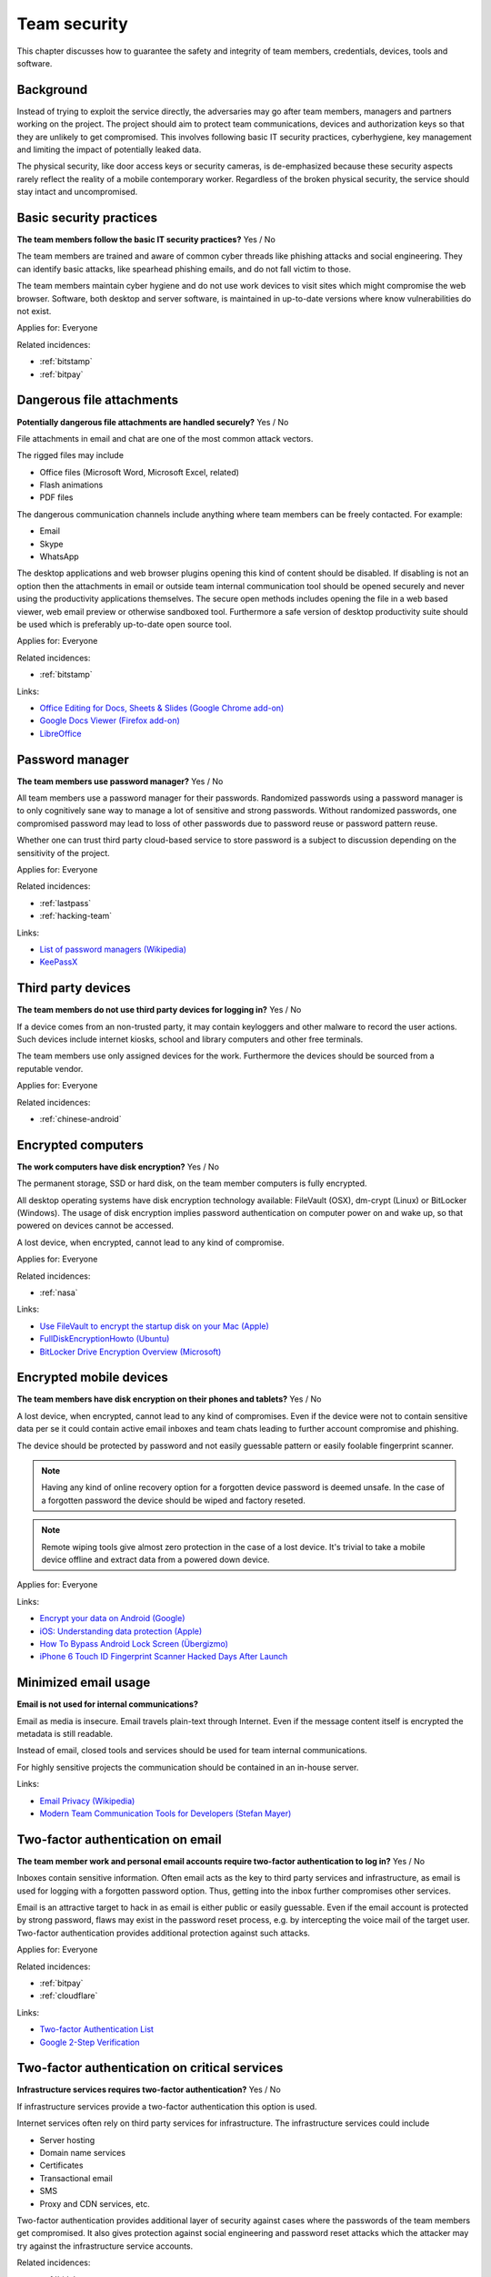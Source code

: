 
.. This is a generated file from data/. DO NOT EDIT.

===========================================
Team security
===========================================

This chapter discusses how to guarantee the safety and integrity of team members, credentials, devices, tools and software.

Background
==========


Instead of trying to exploit the service directly, the adversaries may go after team members, managers and partners working on the project. The project should aim to protect team communications, devices and authorization keys so that they are unlikely to get compromised. This involves following basic IT security practices, cyberhygiene, key management and limiting the impact of potentially leaked data.

The physical security, like door access keys or security cameras, is de-emphasized because these security aspects rarely reflect the reality of a mobile contemporary worker. Regardless of the broken physical security, the service should stay intact and uncompromised.





.. _basic-security-practices:

Basic security practices
==============================================================

**The team members follow the basic IT security practices?** Yes / No

The team members are trained and aware of common cyber threads like phishing attacks and social engineering. They can identify basic attacks, like spearhead phishing emails, and do not fall victim to those.

The team members maintain cyber hygiene and do not use work devices to visit sites which might compromise the web browser. Software, both desktop and server software, is maintained in up-to-date versions where know vulnerabilities do not exist.



Applies for: Everyone



Related incidences:

- :ref:`bitstamp`

- :ref:`bitpay`







.. _dangerous-file-attachments:

Dangerous file attachments
==============================================================

**Potentially dangerous file attachments are handled securely?** Yes / No

File attachments in email and chat are one of the most common attack vectors.

The rigged files may include

* Office files (Microsoft Word, Microsoft Excel, related)

* Flash animations

* PDF files

The dangerous communication channels include anything where team members can be freely contacted. For example:

* Email

* Skype

* WhatsApp

The desktop applications and web browser plugins opening this kind of content should be disabled. If disabling is not an option then the attachments in email or outside team internal communication tool should be opened securely and never using the productivity applications themselves. The secure open methods includes opening the file in a web based viewer, web email preview or otherwise sandboxed tool. Furthermore a safe version of desktop productivity suite should be used which is preferably up-to-date open source tool.



Applies for: Everyone



Related incidences:

- :ref:`bitstamp`




Links:


- `Office Editing for Docs, Sheets & Slides (Google Chrome add-on) <https://chrome.google.com/webstore/detail/office-editing-for-docs-s/gbkeegbaiigmenfmjfclcdgdpimamgkj?hl=en>`_



- `Google Docs Viewer (Firefox add-on) <https://addons.mozilla.org/en-us/firefox/addon/google-docs-viewer-pdf-doc-/>`_



- `LibreOffice <https://www.libreoffice.org/>`_






.. _password-manager:

Password manager
==============================================================

**The team members use password manager?** Yes / No

All team members use a password manager for their passwords. Randomized passwords using a password manager is to only cognitively sane way to manage a lot of sensitive and strong passwords. Without randomized passwords, one compromised password may lead to loss of other passwords due to password reuse or password pattern reuse.

Whether one can trust third party cloud-based service to store password is a subject to discussion depending on the sensitivity of the project.



Applies for: Everyone



Related incidences:

- :ref:`lastpass`

- :ref:`hacking-team`




Links:


- `List of password managers (Wikipedia) <https://en.wikipedia.org/wiki/List_of_password_managers>`_



- `KeePassX <https://www.keepassx.org/>`_






.. _third-party-devices:

Third party devices
==============================================================

**The team members do not use third party devices for logging in?** Yes / No

If a device comes from an non-trusted party, it may contain keyloggers and other malware to record the user actions. Such devices include internet kiosks, school and library computers and other free terminals.

The team members use only assigned devices for the work. Furthermore the devices should be sourced from a reputable vendor.



Applies for: Everyone



Related incidences:

- :ref:`chinese-android`







.. _encrypted-computers:

Encrypted computers
==============================================================

**The work computers have disk encryption?** Yes / No

The permanent storage, SSD or hard disk, on the team member computers is fully encrypted.

All desktop operating systems have disk encryption technology available: FileVault (OSX), dm-crypt (Linux) or BitLocker (Windows). The usage of disk encryption implies password authentication on computer power on and wake up, so that powered on devices cannot be accessed.

A lost device, when encrypted, cannot lead to any kind of compromise.



Applies for: Everyone



Related incidences:

- :ref:`nasa`




Links:


- `Use FileVault to encrypt the startup disk on your Mac (Apple) <https://support.apple.com/en-us/HT204837>`_



- `FullDiskEncryptionHowto (Ubuntu) <https://help.ubuntu.com/community/FullDiskEncryptionHowto>`_



- `BitLocker Drive Encryption Overview (Microsoft) <http://windows.microsoft.com/en-us/windows-vista/bitlocker-drive-encryption-overview>`_






.. _encrypted-mobile-devices:

Encrypted mobile devices
==============================================================

**The team members have disk encryption on their phones and tablets?** Yes / No


A lost device, when encrypted, cannot lead to any kind of compromises. Even if the device were not to contain sensitive data per se it could contain active email inboxes and team chats leading to further account compromise and phishing.

The device should be protected by password and not easily guessable pattern or easily foolable fingerprint scanner.

.. note ::

  Having any kind of online recovery option for a forgotten device password is deemed unsafe. In the case of a forgotten password the device should be wiped and factory reseted.

.. note ::

  Remote wiping tools give almost zero protection in the case of a lost device. It's trivial to take a mobile device offline and extract data from a powered down device.



Applies for: Everyone





Links:


- `Encrypt your data on Android (Google) <https://support.google.com/nexus/answer/2844831?hl=en>`_



- `iOS: Understanding data protection (Apple) <https://support.apple.com/en-us/HT202064>`_



- `How To Bypass Android Lock Screen (Übergizmo) <http://www.ubergizmo.com/how-to/bypass-android-lock-screen/>`_



- `iPhone 6 Touch ID Fingerprint Scanner Hacked Days After Launch <http://www.ibtimes.co.uk/iphone-6-touch-id-fingerprint-scanner-hacked-days-after-launch-1466843>`_






.. _minimized-email-usage:

Minimized email usage
==============================================================

**Email is not used for internal communications?** 

Email as media is insecure. Email travels plain-text through Internet. Even if the message content itself is encrypted the metadata is still readable.

Instead of email, closed tools and services should be used for team internal communications.

For highly sensitive projects the communication should be contained in an in-house server.







Links:


- `Email Privacy (Wikipedia) <https://en.wikipedia.org/wiki/Email_privacy>`_



- `Modern Team Communication Tools for Developers (Stefan Mayer) <http://stefanmayer.me/2014/08/28/slack-flowdock-hipchat-comparison/>`_






.. _two-factor-authentication-on-email:

Two-factor authentication on email
==============================================================

**The team member work and personal email accounts require two-factor authentication to log in?** Yes / No

Inboxes contain sensitive information. Often email acts as the key to third party services and infrastructure, as email is used for logging with a forgotten password option. Thus, getting into the inbox further compromises other services.

Email is an attractive target to hack in as email is either public or easily guessable. Even if the email account is protected by strong password, flaws may exist in the password reset process, e.g. by intercepting the voice mail of the target user. Two-factor authentication provides additional protection against such attacks.



Applies for: Everyone



Related incidences:

- :ref:`bitpay`

- :ref:`cloudflare`




Links:


- `Two-factor Authentication List <https://twofactorauth.org/>`_



- `Google 2-Step Verification <https://www.google.com/landing/2step/>`_






.. _two-factor-authentication-on-critical-services:

Two-factor authentication on critical services
==============================================================

**Infrastructure services requires two-factor authentication?** Yes / No

If infrastructure services provide a two-factor authentication this option is used.

Internet services often rely on third party services for infrastructure. The infrastructure services could include

* Server hosting

* Domain name services

* Certificates

* Transactional email

* SMS

* Proxy and CDN services, etc.

Two-factor authentication provides additional layer of security against cases where the passwords of the team members get compromised. It also gives protection against social engineering and password reset attacks which the attacker may try against the infrastructure service accounts.





Related incidences:

- :ref:`bitly`

- :ref:`icloud`




Links:


- `Two-factor Authentication List <https://twofactorauth.org/>`_



- `Multi-Factor Authentication (Amazon Web Services) <https://aws.amazon.com/iam/details/mfa/>`_






.. _two-factor-authentication-for-admins:

Two-factor authentication for admins
==============================================================

**The website administrators use two-factor authentication?** Yes / No

The team members, support personel and other people with the administrative access to the website use two-factor authentication.

Internet services often provide an administrative site or access where the site managers perform in-house updates, edits and other support tasks. This kind of administrative access should be available only through two-factor authentication.

If the attacker compromises a password of a team member they should not be able to get in to the administrative site. Furthermore the administrative access can be limited to VPN or other well-known (office) IPs.

See also :ref:`two-factor-authentication`.



Applies for: Everyone





Links:


- `Two-factor Authentication List <https://twofactorauth.org/>`_






.. _passphrase-on-server-login-keys:

Passphrase on server login keys
==============================================================

**The terminal access to the server requires passphrase protected key?** Yes / No

Logging to the server containing private data is only allowed with the passphrase protected key files.

The usual logging method is by SSH secure shell connection, but if alternative methods to access the server exist the key files should be used there too.

Using key files instead of passwords protects against brute force attacks, simple keylogging attacks, weak password attacks and such. Furthermore the keys must be passphrase protected so in the the case a key file itself leaks it is useless for the attacker.

.. note ::

  If the hosting provider has console, terminal or root password reset option on the server a special attention should be paid on this. It is better either to disable this feature or make sure it is behind two-factor authentication and cannot be performed by the hosting provider personel.



Applies for: Everyone



Related incidences:

- :ref:`linode`

- :ref:`maxcdn`




Links:


- `SSH key and passwordless login basics for developers (Mikko Ohtamaa) <https://opensourcehacker.com/2012/10/24/ssh-key-and-passwordless-login-basics-for-developers/>`_



- `Linode Hacks (Bitcoin Thefts) <https://bitcointhefts.com/details/linode-hacks>`_






.. _two-factor-authentication-on-server-login:

Two-factor authentication on server login
==============================================================

**The terminal access to the server requires two-factor authentication?** Yes / No

Logging to the server containing private data requires two-factor authentication.

The server login is further restricted with two-factor authentication, so that even in the case the computer of a server administrator is hijacked by malware, this computer cannot login to the server without user interaction and two-factor token from a separate device. This makes it near impossible to hijack the secure connection to the server unnoticed.

See also :ref:`two-factor-authentication`.



Applies for: Everyone



Related incidences:

- :ref:`bitstamp`

- :ref:`linode`




Links:


- `SSH login with Google Authenticator TTOP two-factor <http://sam.xnet.tk/2014/09/ubuntu-2-factor-login-public-key-google-authenticator/>`_



- `Two-Factor-Authentication with SSH (Carsten Heesch) <https://sysconfig.org.uk/two-factor-authentication-with-ssh.html>`_






.. _audited-server-login-keys:

Audited server login keys
==============================================================

**A real-time method of maintaining and revoking keys across all servers?** Yes / No

In any point of time, the administrators of the project can revoke any key used by the team. Full audit logs of key provision and usage is available and stored separately.

This allows quickly address the issues when a compromise is suspected.



Applies for: Medium and large enterprises



Related incidences:

- :ref:`maxcdn`




Links:


- `Universal SSH Key Manager (SSH Communications Security) <http://www.ssh.com/products/universal-ssh-key-manager>`_






.. _software-installation-from-safe-sources:

Software installation from safe sources
==============================================================

**Software is installed from known good sources?** Yes / No

Pirated software is riddled with malware. The team members installs software coming from legit sources only, reducing the risk the software comes with malware.


The safe software channels include

* App stores by operating system vendors

* Official, signed, UNIX distribution repositories

* Programming community package repositories

Basic security understanding and cyberhygiene should be still applied when installing from the safe channels. E.g. Google Play is known to host several rigged applications.

Even if the malware is not targetting the project itself, the malware authors inspect the infected computers for high value targets and may open an attack if they notice such a successful infection.



Applies for: Everyone



Related incidences:

- :ref:`xcode`

- :ref:`squirrelmail`




Links:


- `Malware that Just Won’t Give Up on Google Play (Avast) <https://blog.avast.com/2015/07/24/malware-that-just-wont-give-up-on-google-play/>`_





- `PEP 0458 -- Surviving a Compromise of PyPI <https://www.python.org/dev/peps/pep-0458/>`_






.. _limited-sensitive-data-access:

Limited sensitive data access
==============================================================

**Sensitive data access by administrators is limited?** Yes / No / Not applicable

Administrative access often implies being able to view user private data.

When the team members access private data, the access is limited in a way that the sensitive information is not exposed unless necessary for performing the work. For example, social security numbers are not viewable among normal data, unless the administrator chooses to explicitly show it.

See also: ref:`Authorization and permission framework`.



Applies for: Everyone



Related incidences:

- :ref:`ashley-madison`

- :ref:`hacking-team`

- :ref:`patreon`







.. _logged-sensitive-data-access:

Logged sensitive data access
==============================================================

**Sensitive data access by administrators is logged?** Yes / No

All actions on administrators accessing and manipulating sensitive data are logged.

In the case of privacy breach claims these logs can be used to reconstruct the scenario who have been accessing or manipulating the data.

This can be implementd e.g. by storing the full HTTP access logs, including POST parameters, from all logged in administrators.

See also :ref:`log-server`.



Applies for: Everyone



Related incidences:

- :ref:`ashley-madison`







.. _data-scrubbing:

Data scrubbing
==============================================================

**Data dumps are cleaned from sensitive information?** Yes / No

Instead of working with full production datasets, there exist a repeatable process of making a cleaned dataset with sensitive information removed from the data.

The data scrubbing process e.g. can reset

* User email addresses

* Phone numbers, physical addresses and social security number

* Password hashes

* Two-factor tokens

The cleaned dataset is then given to the team members who need to analyse, test and develop against the data.

The cleaning process limits the impact of potential data leak in the cases where the data dump accidentally ends up to the third party. Furthermore the cleaned data ensures that messages from the testing environment cannot reach the actual users.



Applies for: Everyone



Related incidences:

- :ref:`ashley-madison`

- :ref:`patreon`




Links:


- `How to Anonymize Data in a PostgreSQL Database (Michael Krenz) <http://www.michaelkrenz.de/2012/08/05/how-to-anonymize-data-in-a-postgresql-database/>`_





